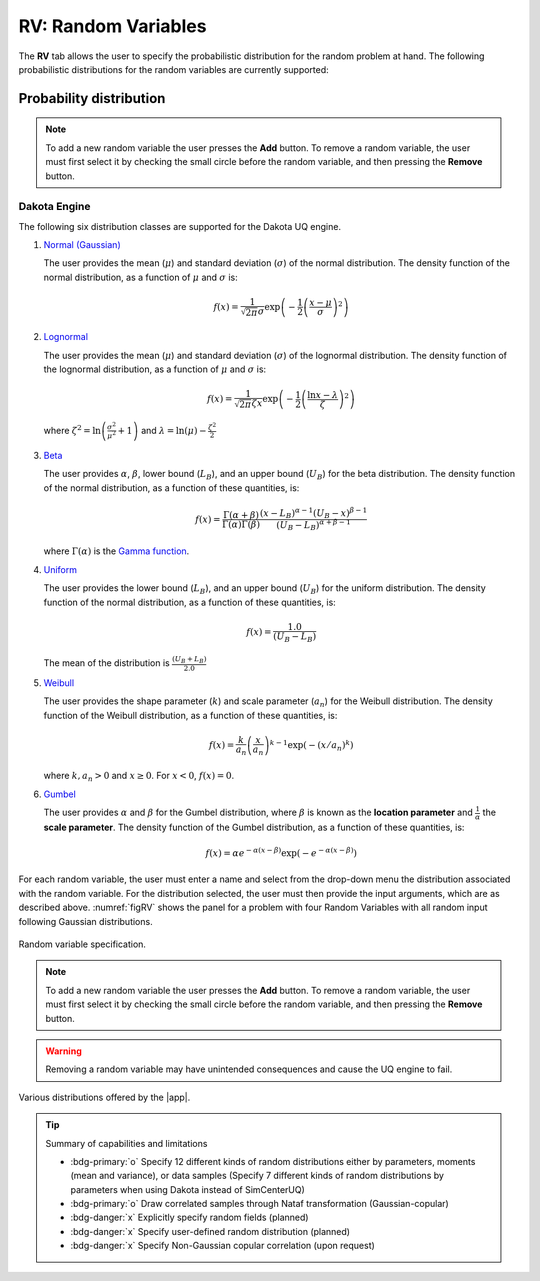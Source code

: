 .. _rv:


RV: Random Variables
====================

The **RV** tab allows the user to specify the probabilistic distribution for the random problem at hand. The following probabilistic distributions for the random variables are currently supported: 

Probability distribution
------------------------

.. note::

   To add a new random variable the user presses the **Add** button. To remove a random variable, the user must first select it by checking the small circle before the random variable, and then pressing the **Remove** button.


Dakota Engine
+++++++++++++

The following six distribution classes are supported for the Dakota UQ engine.

1. `Normal (Gaussian) <https://snl-dakota.github.io/docs/6.18.0/users/usingdakota/reference/variables-normal_uncertain.html>`_

   The user provides the mean (:math:`\mu`) and standard deviation (:math:`\sigma`) of the normal distribution. The density function of the normal distribution, as a function of :math:`\mu` and :math:`\sigma` is:

   .. math::

      f(x) = \frac{1}{\sqrt{2 \pi} \sigma} \exp \left( -{\frac{1}{2} \left( \frac{x - \mu}{\sigma} \right)^2} \right)


2. `Lognormal <https://snl-dakota.github.io/docs/6.18.0/users/usingdakota/reference/variables-lognormal_uncertain.html>`_



   The user provides the mean (:math:`\mu`) and standard deviation (:math:`\sigma`) of the lognormal distribution. The density function of the lognormal distribution, as a function of :math:`\mu` and :math:`\sigma` is:

   .. math::

      f(x) = \frac{1}{\sqrt{2 \pi} \zeta x} \exp \left( -{\frac{1}{2} \left( \frac{\ln x - \lambda}{\zeta} \right)^2} \right)

  where :math:`\zeta^2 = \ln \left( \frac{\sigma^2}{\mu^2} + 1 \right)` and :math:`\lambda = \ln(\mu) - \frac{\zeta^2}{2}`


3. `Beta <https://snl-dakota.github.io/docs/6.18.0/users/usingdakota/reference/variables-beta_uncertain.html>`_


   The user provides :math:`\alpha`, :math:`\beta`, lower bound (:math:`L_B`), and an upper bound (:math:`U_B`) for the beta distribution. The density function of the normal distribution, as a function of these quantities, is:

   .. math::

      f(x) = \frac{\Gamma(\alpha + \beta)}{\Gamma(\alpha)\Gamma(\beta)} \frac{(x - L_B)^{\alpha-1}(U_B-x)^{\beta-1}}{(U_B - L_B)^{\alpha + \beta - 1}}


   where :math:`\Gamma(\alpha)` is the `Gamma function <http://mathworld.wolfram.com/GammaFunction.html>`_.



4. `Uniform <https://snl-dakota.github.io/docs/6.18.0/users/usingdakota/reference/variables-uniform_uncertain.html>`_


   The user provides the lower bound (:math:`L_B`), and an upper bound (:math:`U_B`) for the uniform distribution. The density function of the normal distribution, as a function of these quantities, is:

   .. math::

      f(x) = \frac{1.0}{(U_B - L_B)}

   The mean of the distribution is :math:`\frac{(U_B + L_B)}{2.0}`

5. `Weibull <https://snl-dakota.github.io/docs/6.18.0/users/usingdakota/reference/variables-weibull_uncertain.html?highlight=weibull>`_


   The user provides the shape parameter (:math:`k`) and scale parameter (:math:`a_n`) for the Weibull distribution. The density function of the Weibull distribution, as a function of these quantities, is:

   .. math::

      f(x) = \frac{k}{a_n}\left(\frac{x}{a_n}\right)^{k-1} \exp \left( -(x/a_n)^{k} \right)

   where :math:`k,a_n > 0` and :math:`x \geq 0`. For :math:`x<0`, :math:`f(x) = 0`.


6. `Gumbel <https://snl-dakota.github.io/docs/6.18.0/users/usingdakota/reference/variables-gumbel_uncertain.html>`_


   The user provides :math:`\alpha` and :math:`\beta` for the Gumbel distribution, where :math:`\beta` is known as the **location parameter** and :math:`\frac{1}{\alpha}` the **scale parameter**. The density function of the Gumbel distribution, as a function of these quantities, is:

   .. math::
   
	f(x) = \alpha e^{-\alpha(x-\beta)} \exp(-e^{-\alpha(x-\beta)})

For each random variable, the user must enter a name and select from the drop-down menu the distribution associated with the random variable. For the distribution selected, the user must then provide the input arguments, which are as described above. :numref:`figRV` shows the panel for a problem with four Random Variables with all random input following Gaussian distributions. 

.. _figRV:

.. figure:: figures/rv.png
   :align: center
   :figclass: align-center

   Random variable specification.

.. note::

   To add a new random variable the user presses the **Add** button. To remove a random variable, the user must first select it by checking the small circle before the random variable, and then pressing the **Remove** button.

.. warning::

   Removing a random variable may have unintended consequences and cause the UQ engine to fail. 

.. figure:: figures/rvplot.png
   :align: center
   :width: 800
   :figclass: align-center

   Various distributions offered by the |app|.

.. only:: quoFEM_app

   SimCenterUQ Engine
   +++++++++++++++++

   Five additional distributions are supported in the SimCenter UQ engine. The users can define distributions either by **Parameters**, **Moments** or **Dataset**. (**Note**: Nataf transform module developed by [ERA19]_ is adopted)

   1. Exponential

      The user provides the parameter (:math:`\lambda`) of the exponential distribution. The density function of the exponential distribution, as a function of :math:`\lambda`, is:

      .. math::

         f(x) = \lambda \exp(-\lambda x)

      where :math:`x>0` and :math:`\lambda>0`. The user can alternatively provide the **mean** (:math:`m`) of the exponential distribution. 

      .. math::

   		m = \frac{1}{\lambda}


   2. Discrete 

      The user provides the :math:`N` discrete values (:math:`x_i`) and their weights (probability :math:`p_i`) for a multinomial distribution. The probability mass function of the discrete distribution is:

      .. math::

         p(x)=\begin{cases}
      		 p_i, & \text{if $x=x_i$}\\
      	 	 0, & \text{otherwise}
         \end{cases}

      where :math:`p_i>0`. The weights (:math:`p_i`) will be automatically normalized if they do not sum up to one. The option to define by moments is not supported for the discrete distribution.

   3. Gamma

      The user provides the shape parameter (:math:`k`) and scale parameter (:math:`\lambda`) of the Gamma distribution. The density function of the Gamma distribution, as a function of :math:`k` and :math:`\lambda`, is:

      .. math::

         f(x) = \frac{\lambda^kx^{k-1}\exp(-\lambda x)}{\Gamma(k)}

      where :math:`\lambda>0` and :math:`k>0`. Users can alternatively provide the **mean** (:math:`m`) and **standard deviation** (:math:`\sigma`). 

      .. math::

   		m &= \frac{k}{\lambda} \\
   		\sigma &= \sqrt{\frac{k}{\lambda^2}}

   4. Chi-squared

      The user provides the parameter :math:`k` of the Chi-squared distribution. The density function of the Chi-squared distribution, as a function of :math:`k`, is

      .. math::

         f(x) = \frac{1}{2^{\frac{k}{2}}\Gamma\left(\frac{k}{2}\right)}x^{\left(\frac{k}{2}-1\right)} \exp\left(-\frac{x}{2}\right)

      where :math:`x>0` and :math:`k` is a natural number. Users can alternatively select the moment option where the **mean** (:math:`m`) is 

      .. math::

   		m = k

   5. Truncated exponential

      The user provides the parameter :math:`k` and bounds :math:`L_B` and :math:`U_B` for the truncated exponential distribution. The density function of the truncated exponential distribution is

      .. math::

         f(x) = \frac{\lambda}{c} \exp(-\lambda x), \text{  where $L_B<x<U_B$}

      where :math:`c` is a normalization constant, i.e.

      .. math::

         c = \int_{L_B}^{U_B} \lambda\exp(-\lambda x) dx

      where :math:`x>0` and :math:`\lambda>0`. Users can alternatively provide the **mean** of the distribution along with the **truncated bounds**. 

      .. figure:: figures/rv5.png
       :align: center
       :width: 800
       :figclass: align-center

       Extended random variable specification
      

   **Input Type - Dataset**

   Users can also define the random variables by providing a sample realization data set as shown in the below figure, by selecting the ``Dataset`` input type. The data will be fitted to the specified probability distribution model. Note that for some bounded distributions, such as beta and truncated exponential, the bounds should additionally be provided through the user interface.  

   .. _figRVdata

   .. figure:: figures/rv3.png
       :align: center
       :width: 800
       :figclass: align-center

       Example of the input dataset file

   .. note::

      - Clicking the ``Show PDF`` or ``Show PMF`` button will display the probability distribution (or mass) function of each random variable with the specified parameters/moments. If the PDF or PMF is not displayed, we recommend the users double-check if the parameters/moments are in a valid range. The plotting button is not activated for the ``Dataset`` input type. 

   .. [ERA19]
      Engineering Risk Analysis Group, Technische Universität München: https://www.bgu.tum.de/era/software/eradist/ (Matlab/python programs and documentations)

.. only:: quoFEM_app

   Correlation matrix
   ------------------------

   Correlation coefficients between each variable can be defined by clicking the ``Correlation Matrix`` button. Default correlations between variables are set to zero. The diagonal element of the matrix is fixed as one, and symmetry of the correlation matrix is enforced once the entries of the lower triangular part of the matrix are modified. 

   .. figure:: figures/rv4.png
      :align: center
      :width: 800
      :figclass: align-center

      Example of a valid correlation matrix

   Once the ``OK`` button is clicked after setting all required entries, the program will automatically check the validity of the matrix before closing the correlation matrix window. If the matrix is not **positive definite**, an error message will be displayed and the window will not be closed. In such a case, the user should adjust the correlation coefficients to be positive definite.

   .. note::

      - When a ``constant`` variable is introduced instead of probability distributions, the correlation coefficient corresponding to those variables will be ignored. 
      - When more than one random variable is provided as ``Dataset``, correlations between the data pairs will not be incorporated automatically. If correlations exist, the user can define them manually at the correlation matrix window.

   .. warning::

       Correlation warping for Nataf variable transformation of **beta** distributions is currently not supported.


.. only:: quoFEM_app

   UCSD-UQ Engine
   ++++++++++++++

   The same set of distributions that are supported by the SimCenterUQ engine are supported in the UCSD-UQ engine. Currently, the distributions can only be defined through their **Parameters**. Correlation between the random variables is not supported in the UCSD-UQ engine. 


.. only:: quoFEM_app

   CustomUQ Engine
   +++++++++++++++

   The same set of distributions and correlation options as that supported by the SimCenterUQ engine can also be selected when the CustomUQ engine is used. Additionally, two options - **User defined** and **User defined vector** are also available. 

   When the **User defined** option is chosen, the user must provide the path to a script file that makes the desired functionality for the CustomUQ engine available, such as methods to draw samples from the user-defined distribution, or to evaluate the probability density of the user-defined distribution at specified sample points, etc. 

   When the **User defined vector** option is chosen, in addition to the path to the script file, the user must also enter the number of components in the random vector.

   .. _figUserDefinedDists

   .. figure:: figures/userDefinedDists.png
       :align: center
       :width: 800
       :figclass: align-center

       Specifying user-defined distributions under the CustomUQ engine


.. Tip::
   
   Summary of capabilities and limitations

   * :bdg-primary:`o` Specify 12 different kinds of random distributions either by parameters, moments (mean and variance), or data samples (Specify 7 different kinds of random distributions by parameters when using Dakota instead of SimCenterUQ)
   * :bdg-primary:`o` Draw correlated samples through Nataf transformation (Gaussian-copular) 
   * :bdg-danger:`x` Explicitly specify random fields (planned)
   * :bdg-danger:`x` Specify user-defined random distribution (planned)
   * :bdg-danger:`x` Specify Non-Gaussian copular correlation (upon request)

.. only:: quoFEM_app

   Video Resources
   -------------------

   Recorded in tool training, 2022.

   .. raw:: html

      <div style="text-align: center;">
         <video controls src="../../../../_static/videos/quoFEM/youtube_RV_Day1_TestClip.mp4" width="560" height="315"> </video>   
      </div>
